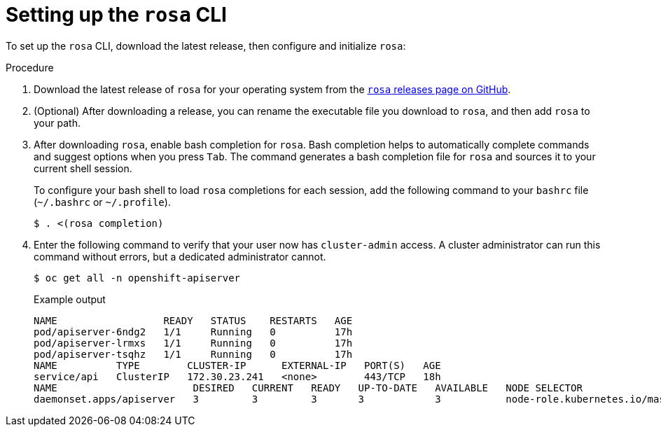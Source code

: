 // Module included in the following assemblies:
//
// * cli_reference/rosa_cli/rosa-setting-up-cli.adoc


[id="rosa-setting-up-cli"]
= Setting up the `rosa` CLI

To set up the `rosa` CLI, download the latest release, then configure and initialize `rosa`:

.Procedure

. Download the latest release of `rosa` for your operating system from the link:https://github.com/openshift/rosa/releases/latest[`rosa` releases page on GitHub].
+
. (Optional) After downloading a release, you can rename the executable file you download to `rosa`, and then add `rosa` to your path.
+
. After downloading `rosa`, enable bash completion for `rosa`. Bash completion helps to automatically complete commands and suggest options when you press `Tab`. The command generates a bash completion file for `rosa` and sources it to your current shell session.
+
To configure your bash shell to load `rosa` completions for each session, add the following command to your `bashrc` file (`~/.bashrc` or `~/.profile`).
+
[source,terminal]
----
$ . <(rosa completion)
----
+
. Enter the following command to verify that your user now has `cluster-admin` access. A cluster administrator can run this command without errors, but a dedicated administrator cannot.
+
[source,terminal]
----
$ oc get all -n openshift-apiserver
----
+
.Example output
[source,terminal]
----
NAME                  READY   STATUS    RESTARTS   AGE
pod/apiserver-6ndg2   1/1     Running   0          17h
pod/apiserver-lrmxs   1/1     Running   0          17h
pod/apiserver-tsqhz   1/1     Running   0          17h
NAME          TYPE        CLUSTER-IP      EXTERNAL-IP   PORT(S)   AGE
service/api   ClusterIP   172.30.23.241   <none>        443/TCP   18h
NAME                       DESIRED   CURRENT   READY   UP-TO-DATE   AVAILABLE   NODE SELECTOR                     AGE
daemonset.apps/apiserver   3         3         3       3            3           node-role.kubernetes.io/master=   18h
----
